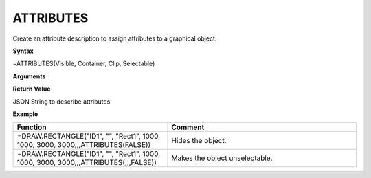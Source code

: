 .. _attributes:

ATTRIBUTES
----------

Create an attribute description to assign attributes to a graphical object.

**Syntax**

=ATTRIBUTES(Visible, Container, Clip, Selectable)

**Arguments**

.. list-table::
   :widths: 20 80
   :header-rows: 1

   * - Name
     - Description
   * - Visible
     - Optional. Defines object as visible or not (Default: true). Be careful, using this flag, as a hidden item
       is not selectable any more and the function defining the object is not accessible any more. It is advised to use a
       reference to a cell assigning this flag to be able to make the object visible again.
   * - Container
    - | Optional. This defines, if an object can contain other objects and how they are scaled:
      |
      | 'none': Object does not accept children from UI actions.
      | 'top': Coordinates are scaled from top left and accepts child objects (default). 1000 units represent 1 cm.
      | 'bottom': Coordinates are scaled from bottom left and accepts child objects. 1000 units represent 1 cm.
      | 'scale': Coordinates range from 0 to 10000, where 0,0 is the top left corner and 10000,10000 the bottom right corner and accepts child objects.
   * - Clip
     - Optional. Defines object to clip contained items, displaying or not displaying items, which reach out of the area of this object.
   * - Selectable
     - Optional. Defines object to be selectable or not. (Default: true). Be careful, using this flag, as a not selectable item
       is obviously not selectable any more and the function defining the object is not accessible any more. It is advised to use a
       reference to a cell assigning this flag to be able to reset the flag.

**Return Value**

JSON String to describe attributes.

**Example**

.. list-table::
   :widths: 45 55
   :header-rows: 1

   * - Function
     - Comment
   * - =DRAW.RECTANGLE("ID1", "", "Rect1", 1000, 1000, 3000, 3000,,,ATTRIBUTES(FALSE))
     - Hides the object.
   * - =DRAW.RECTANGLE("ID1", "", "Rect1", 1000, 1000, 3000, 3000,,,ATTRIBUTES(,,,FALSE))
     - Makes the object unselectable.

